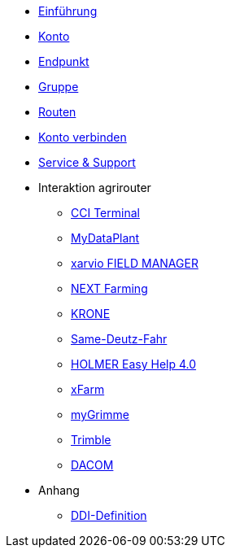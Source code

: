 * xref:introduction.adoc[Einführung]
* xref:account.adoc[Konto]
* xref:endpoint.adoc[Endpunkt]
* xref:group.adoc[Gruppe]
* xref:routing.adoc[Routen]
* xref:account-pairing.adoc[Konto verbinden]
* xref:support.adoc[Service & Support]
* Interaktion agrirouter
** xref:interactive_agrirouter/cci-terminals.adoc[CCI Terminal]
** xref:interactive_agrirouter/mydataplant.adoc[MyDataPlant]
** xref:interactive_agrirouter/xarvio.adoc[xarvio FIELD MANAGER]
** xref:interactive_agrirouter/next-farming.adoc[NEXT Farming]
** xref:interactive_agrirouter/krone.adoc[KRONE]
** xref:interactive_agrirouter/same-deutz-fahr.adoc[Same-Deutz-Fahr]
** xref:interactive_agrirouter/holmer-easy-help.adoc[HOLMER Easy Help 4.0]
** xref:interactive_agrirouter/xfarm.adoc[xFarm]
** xref:interactive_agrirouter/mygrimme.adoc[myGrimme]
** xref:interactive_agrirouter/trimble.adoc[Trimble]
** xref:interactive_agrirouter/dacom.adoc[DACOM]
* Anhang
** xref:appendix/ddis.adoc[DDI-Definition]
